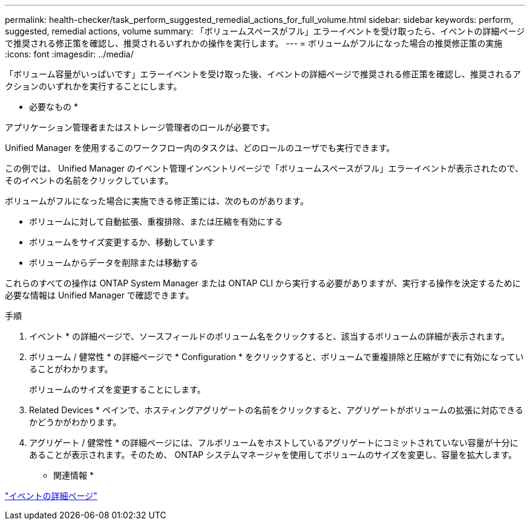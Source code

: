 ---
permalink: health-checker/task_perform_suggested_remedial_actions_for_full_volume.html 
sidebar: sidebar 
keywords: perform, suggested, remedial actions, volume 
summary: 「ボリュームスペースがフル」エラーイベントを受け取ったら、イベントの詳細ページで推奨される修正策を確認し、推奨されるいずれかの操作を実行します。 
---
= ボリュームがフルになった場合の推奨修正策の実施
:icons: font
:imagesdir: ../media/


[role="lead"]
「ボリューム容量がいっぱいです」エラーイベントを受け取った後、イベントの詳細ページで推奨される修正策を確認し、推奨されるアクションのいずれかを実行することにします。

* 必要なもの *

アプリケーション管理者またはストレージ管理者のロールが必要です。

Unified Manager を使用するこのワークフロー内のタスクは、どのロールのユーザでも実行できます。

この例では、 Unified Manager のイベント管理インベントリページで「ボリュームスペースがフル」エラーイベントが表示されたので、そのイベントの名前をクリックしています。

ボリュームがフルになった場合に実施できる修正策には、次のものがあります。

* ボリュームに対して自動拡張、重複排除、または圧縮を有効にする
* ボリュームをサイズ変更するか、移動しています
* ボリュームからデータを削除または移動する


これらのすべての操作は ONTAP System Manager または ONTAP CLI から実行する必要がありますが、実行する操作を決定するために必要な情報は Unified Manager で確認できます。

.手順
. イベント * の詳細ページで、ソースフィールドのボリューム名をクリックすると、該当するボリュームの詳細が表示されます。
. ボリューム / 健常性 * の詳細ページで * Configuration * をクリックすると、ボリュームで重複排除と圧縮がすでに有効になっていることがわかります。
+
ボリュームのサイズを変更することにします。

. Related Devices * ペインで、ホスティングアグリゲートの名前をクリックすると、アグリゲートがボリュームの拡張に対応できるかどうかがわかります。
. アグリゲート / 健常性 * の詳細ページには、フルボリュームをホストしているアグリゲートにコミットされていない容量が十分にあることが表示されます。そのため、 ONTAP システムマネージャを使用してボリュームのサイズを変更し、容量を拡大します。


* 関連情報 *

link:../events/reference_event_details_page.html["イベントの詳細ページ"]
